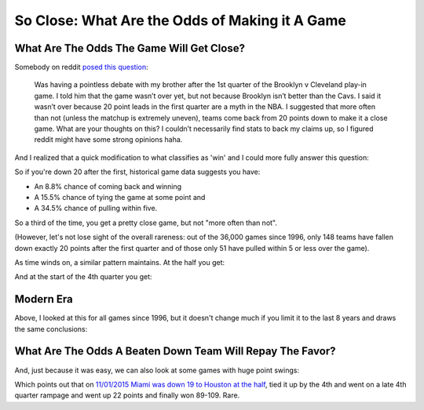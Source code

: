 ***********************************************
So Close: What Are the Odds of Making it A Game
***********************************************


.. _what-are-the-odds-the-game-will-get-close:

What Are The Odds The Game Will Get Close?
==========================================

Somebody on reddit `posed this question
<https://www.reddit.com/r/nba/comments/u2sz31/how_often_does_a_20pt_lead_after_the_1st_quarter/>`_:

.. pull-quote::

    Was having a pointless debate with my brother after the 1st quarter of the Brooklyn
    v Cleveland play-in game. I told him that the game wasn’t over yet, but not because
    Brooklyn isn’t better than the Cavs. I said it wasn’t over because 20 point leads
    in the first quarter are a myth in the NBA. I suggested that more often than not
    (unless the matchup is extremely uneven), teams come back from 20 points down to
    make it a close game. What are your thoughts on this? I couldn’t necessarily find
    stats to back my claims up, so I figured reddit might have some strong opinions
    haha.

And I realized that a quick modification to what classifies as 'win' and I could more
fully answer this question:

.. raw:: html

    <div id="close/at_36_tie_game_all_time" class="nbacc-chart"></div>

So if you're down 20 after the first, historical game data suggests you have:

* An 8.8% chance of coming back and winning
* A 15.5% chance of tying the game at some point and
* A 34.5% chance of pulling within five.

So a third of the time, you get a pretty close game, but not "more often than not".

(However, let's not lose sight of the overall rareness: out of the 36,000 games since
1996, only 148 teams have fallen down exactly 20 points after the first quarter and of
those only 51 have pulled within 5 or less over the game).

As time winds on, a similar pattern maintains.  At the half you get:

.. raw:: html

    <div id="close/at_24_tie_game_all_time" class="nbacc-chart"></div>

And at the start of the 4th quarter you get:

.. raw:: html

    <div id="close/at_12_tie_game_all_time" class="nbacc-chart"></div>



.. _modern-era:

Modern Era
==========

Above, I looked at this for all games since 1996, but it doesn't change much if you
limit it to the last 8 years and draws the same conclusions:

.. raw:: html

    <div id="close/at_36_tie_game_modern_era" class="nbacc-chart"></div>


.. _what-are-the-odds-a-beaten-down-team-will-repay-the-favor:

What Are The Odds A Beaten Down Team Will Repay The Favor?
==============================================================

And, just because it was easy, we can also look at some games with huge point swings:

.. raw:: html

    <div id="close/at_24_lead_game_all_time" class="nbacc-chart"></div>


Which points out that on `11/01/2015 Miami was down 19 to Houston at the half
<https://www.nba.com/game/hou-vs-mia-0021500041/play-by-play?period=Q4>`_, tied it up
by the 4th and went on a late 4th quarter rampage and went up 22 points and finally won
89-109.  Rare.

.. green-box::

    Note, I just did a quick local modification on a branch to the codebase to generate
    these plots.  So some UI elements might say ``Win %`` where it means ``Occurs %``.
    Also, this is not integrated into the :doc:`interactive calculator
    </calculator/index>`.
